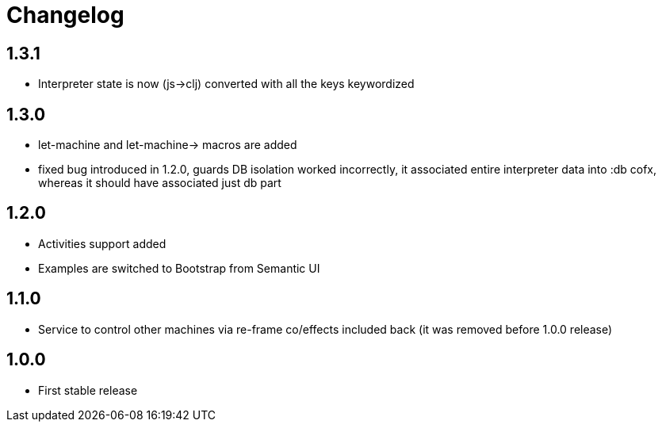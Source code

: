 = Changelog
:source-highlighter: coderay
ifdef::env-github[]
:tip-caption: :bulb:
:note-caption: :information_source:
:important-caption: :heavy_exclamation_mark:
:caution-caption: :fire:
:warning-caption: :warning
endif::[]

== 1.3.1
- Interpreter state is now (js->clj) converted with all the keys keywordized

== 1.3.0
- let-machine and let-machine-> macros are added
- fixed bug introduced in 1.2.0, guards DB isolation worked incorrectly, it associated entire interpreter data into :db cofx, whereas it should have associated just db part

== 1.2.0
- Activities support added
- Examples are switched to Bootstrap from Semantic UI

== 1.1.0
- Service to control other machines via re-frame co/effects included back (it was removed before 1.0.0 release)

== 1.0.0
- First stable release
